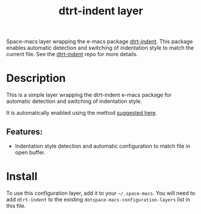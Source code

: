 #+TITLE: dtrt-indent layer

#+TAGS: layer|misc

Space-macs layer wrapping the e-macs package [[https://github.com/jscheid/dtrt-indent][dtrt-indent]].
This package enables automatic detection and switching of indentation style to match the current file.
See the [[https://github.com/jscheid/dtrt-indent][dtrt-indent]] repo for more details.

* Table of Contents                     :TOC_5_gh:noexport:
- [[#description][Description]]
  - [[#features][Features:]]
- [[#install][Install]]

* Description
This is a simple layer wrapping the dtrt-indent e-macs package for automatic detection and switching of indentation style.

It is automatically enabled using the method [[https://github.com/syl20bnr/space-macs/issues/3203#issuecomment-264175032][suggested here]].

** Features:
- Indentation style detection and automatic configuration to match file in open buffer.

* Install
To use this configuration layer, add it to your =~/.space-macs=. You will need to
add =dtrt-indent= to the existing =dotspace-macs-configuration-layers= list in this
file.


